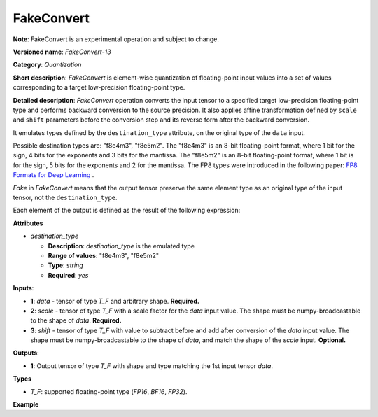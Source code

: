 FakeConvert
===========


**Note**: FakeConvert is an experimental operation and subject to change.

.. meta::
  :description: Learn about FakeConvert-13 - a quantization operation.

**Versioned name**: *FakeConvert-13*

**Category**: *Quantization*

**Short description**: *FakeConvert* is element-wise quantization of floating-point input values into a set of values corresponding to a target low-precision floating-point type.

**Detailed description**: *FakeConvert* operation converts the input tensor to a specified target low-precision floating-point type and performs backward conversion to the source precision. It also applies affine transformation defined by ``scale`` and ``shift`` parameters before the conversion step and its reverse form after the backward conversion.

It emulates types defined by the ``destination_type`` attribute, on the original type of the ``data`` input.

Possible destination types are: "f8e4m3", "f8e5m2". The "f8e4m3" is an 8-bit floating-point format, where 1 bit for the sign, 4 bits for the exponents and 3 bits for the mantissa. The "f8e5m2" is an 8-bit floating-point format, where 1 bit is for the sign, 5 bits for the exponents and 2 for the mantissa.
The FP8 types were introduced in the following paper: `FP8 Formats for Deep Learning <https://arxiv.org/abs/2209.05433>`__ .

*Fake* in *FakeConvert* means that the output tensor preserve the same element type as an original type of the input tensor, not the ``destination_type``.

Each element of the output is defined as the result of the following expression:

.. code-block:: py
   :force:

    data = data * scale - shift
    ConvertLike(Convert(data, destination_type), data)
    data = (data + shift) / scale


**Attributes**

* *destination_type*

  * **Description**: *destination_type* is the emulated type
  * **Range of values**: "f8e4m3", "f8e5m2"
  * **Type**: `string`
  * **Required**: *yes*


**Inputs**:

* **1**: `data` - tensor of type *T_F* and arbitrary shape. **Required.**
* **2**: `scale` - tensor of type *T_F* with a scale factor for the *data* input value. The shape must be numpy-broadcastable to the shape of *data*. **Required.**
* **3**: `shift` - tensor of type *T_F* with value to subtract before and add after conversion of the *data* input value. The shape must be numpy-broadcastable to the shape of *data*, and match the shape of the *scale* input. **Optional.**


**Outputs**:

* **1**: Output tensor of type *T_F* with shape and type matching the 1st input tensor *data*.

**Types**

* *T_F*: supported floating-point type (`FP16`, `BF16`, `FP32`).

**Example**

.. code-block:: xml
   :force:

   <layer … type="FakeConvert"…>
       <data destination_type="f8e4m3"/>
       <input>
           <port id="0">
               <dim>1</dim>
               <dim>64</dim>
               <dim>56</dim>
               <dim>56</dim>
           </port>
           <port id="1">
               <dim>1</dim>
               <dim>64</dim>
               <dim>1</dim>
               <dim>1</dim>
           </port>
           <port id="2">
               <dim>1</dim>
               <dim>64</dim>
               <dim>1</dim>
               <dim>1</dim>
           </port>
       </input>
       <output>
           <port id="3">
               <dim>1</dim>
               <dim>64</dim>
               <dim>56</dim>
               <dim>56</dim>
           </port>
       </output>
   </layer>
